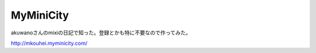 MyMiniCity
==========

akuwanoさんのmixiの日記で知った。登録とかも特に不要なので作ってみた。

http://mkouhei.myminicity.com/






.. author:: default
.. categories:: computer
.. tags::
.. comments::

